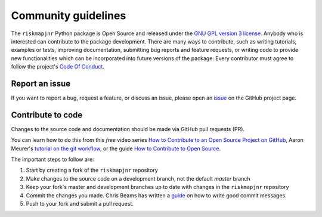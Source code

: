 Community guidelines
====================

The ``riskmapjnr`` Python package is Open Source and released under
the `GNU GPL version 3 license <license.html>`__. Anybody who is
interested can contribute to the package development. There are many
ways to contribute, such as writing tutorials, examples or tests,
improving documentation, submitting bug reports and feature requests,
or writing code to provide new functionalities which can be
incorporated into future versions of the package. Every contributor
must agree to follow the project's `Code Of Conduct
<code_of_conduct.html>`__.

Report an issue
+++++++++++++++

If you want to report a bug, request a feature, or discuss an issue,
please open an `issue
<https://github.com/ghislainv/riskmapjnr/issues>`__ on the GitHub
project page.

Contribute to code
++++++++++++++++++

Changes to the source code and documentation should be made via GitHub
pull requests (PR).

You can learn how to do this from this *free* video series `How to
Contribute to an Open Source Project on GitHub
<https://egghead.io/courses/how-to-contribute-to-an-open-source-project-on-github>`__,
Aaron Meurer's `tutorial on the git workflow
<https://www.asmeurer.com/git-workflow/>`__, or the guide `How to
Contribute to Open Source
<https://opensource.guide/how-to-contribute/>`__.

The important steps to follow are:

1. Start by creating a fork of the ``riskmapjnr`` repository
2. Make changes to the source code on a development branch, not the default *master* branch
3. Keep your fork's master and development branches up to date with changes in the ``riskmapjnr`` repository
4. Commit the changes you made. Chris Beams has written a `guide <https://chris.beams.io/posts/git-commit/>`__
   on how to write good commit messages.
5. Push to your fork and submit a pull request.
